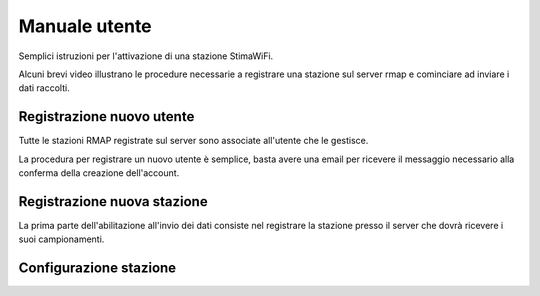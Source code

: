 Manuale utente
==============

.. raw:: html

        <style>div.externalvid{padding:56.33% 0 0 0; position:relative; margin-bottom:3em;} iframe.pip {position:absolute;top:0;left:0;width:100%;height:100%;}</style>

Semplici istruzioni per l'attivazione di una stazione StimaWiFi.

Alcuni brevi video illustrano le procedure necessarie a registrare
una stazione sul server rmap e cominciare ad inviare i dati raccolti.

Registrazione nuovo utente
--------------------------

Tutte le stazioni RMAP registrate sul server sono associate all'utente che le gestisce.

La procedura per registrare un nuovo utente è semplice, basta avere una email per ricevere il messaggio necessario alla conferma della creazione dell'account.

.. raw:: html

        <div class="externalvid"><iframe class="pip" src="https://player.vimeo.com/video/771496724?h=1888d9a3a7&amp;badge=0&amp;autopause=0&amp;player_id=0&amp;app_id=58479" frameborder="0" allow="autoplay; fullscreen; picture-in-picture" allowfullscreen title="Registrazione di un nuovo utente su server RMAP"></iframe></div>

Registrazione nuova stazione
----------------------------

La prima parte dell'abilitazione all'invio dei dati consiste nel registrare la stazione presso il server che dovrà ricevere i suoi campionamenti.

.. raw:: html


        <div class="externalvid"><iframe class="pip" src="https://player.vimeo.com/video/771522174?h=75df0d22d6&amp;badge=0&amp;autopause=0&amp;player_id=0&amp;app_id=58479" allowfullscreen frameborder="0" allow="autoplay; fullscreen; picture-in-picture" title="Registrazione di una nuova stazione su server RMAP"></iframe></div>


Configurazione stazione
-----------------------

.. raw:: html


        <div class="externalvid"><iframe class="pip" src="https://player.vimeo.com/video/771522174?h=75df0d22d6&amp;badge=0&amp;autopause=0&amp;player_id=0&amp;app_id=58479" allowfullscreen frameborder="0" allow="autoplay; fullscreen; picture-in-picture" title="Registrazione di una nuova stazione su server RMAP"></iframe></div>


.. raw:: html

        <script src="https://player.vimeo.com/api/player.js"></script>

